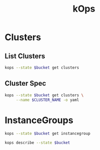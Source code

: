 #+TITLE: kOps

* Variables                                                        :noexport:

#+NAME: env
| Var                | Value            |
|--------------------+------------------|
| AWS_PROFILE        | cloud-infra-prod |
| AWS_DEFAULT_REGION | us-east-2        |

#+begin_src emacs-lisp :var env=env :exports none
  (setenv-file-export-pairs env)
#+end_src

** Account

  #+NAME: Account
  #+begin_src sh :cache yes :results output
    aws sts get-caller-identity --query 'Account' --output text
  #+end_src

** State Bucket

  #+NAME: StateBucket
  #+header: :var account=Account
  #+begin_src sh :cache yes
    echo "s3://ironk8s-kops-state-store-$account"
  #+end_src

* Clusters

** List Clusters

  #+header: :var bucket=StateBucket
  #+begin_src sh :results output
    kops --state $bucket get clusters
  #+end_src

** Cluster Spec

   #+begin_src sh
     kops --state $bucket get clusters \
          --name $CLUSTER_NAME -o yaml
   #+end_src

* InstanceGroups

  #+header: :var bucket=StateBucket
  #+begin_src sh
    kops --state $bucket get instancegroup
  #+end_src

  #+begin_src sh
    kops describe --state $bucket
  #+end_src
